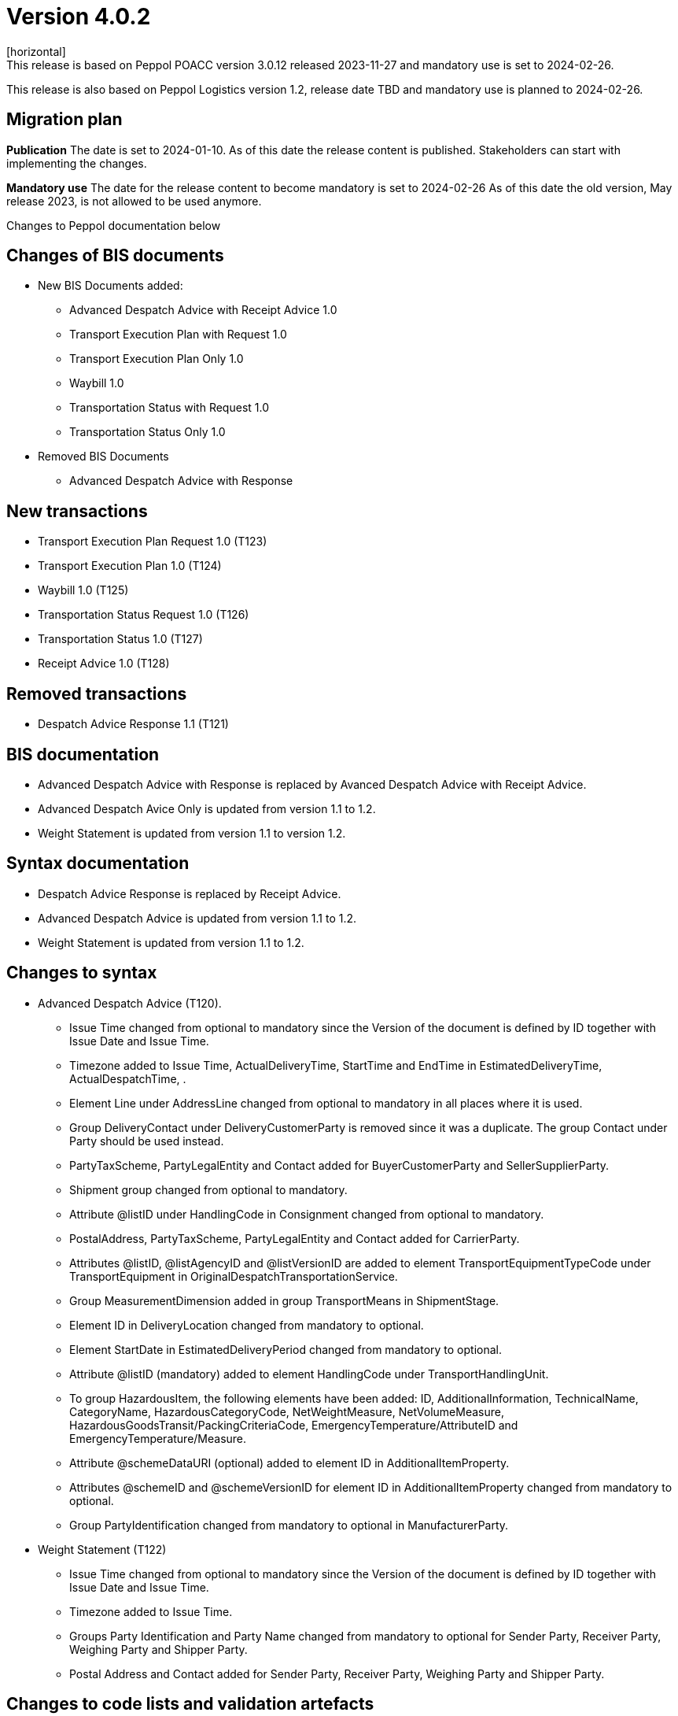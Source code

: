 = Version 4.0.2
[horizontal]
This release is based on Peppol POACC version 3.0.12 released 2023-11-27 and mandatory use is set to 2024-02-26.
This release is also based on Peppol Logistics version 1.2, release date TBD and mandatory use is planned to 2024-02-26.

== Migration plan
*Publication*
The date is set to 2024-01-10. As of this date the release content is published. 
Stakeholders can start with implementing the changes.

*Mandatory use*
The date for the release content to become mandatory is set to 2024-02-26
As of this date the old version, May release 2023, is not allowed to be used anymore. 

[horizontal]
Changes to Peppol documentation below

== Changes of BIS documents
* New BIS Documents added: 
** Advanced Despatch Advice with Receipt Advice 1.0
** Transport Execution Plan with Request 1.0
** Transport Execution Plan Only 1.0
** Waybill 1.0
** Transportation Status with Request 1.0
** Transportation Status Only 1.0
* Removed BIS Documents 
** Advanced Despatch Advice with Response

== New transactions
* Transport Execution Plan Request 1.0 (T123)
* Transport Execution Plan 1.0 (T124)
* Waybill 1.0 (T125)
* Transportation Status Request 1.0 (T126)
* Transportation Status 1.0 (T127)
* Receipt Advice 1.0 (T128)

== Removed transactions
* Despatch Advice Response 1.1 (T121)

== BIS documentation
* Advanced Despatch Advice with Response is replaced by Avanced Despatch Advice with Receipt Advice.
* Advanced Despatch Avice Only is updated from version 1.1 to 1.2.
* Weight Statement is updated from version 1.1 to version 1.2.

== Syntax documentation
* Despatch Advice Response is replaced by Receipt Advice.
* Advanced Despatch Advice is updated from version 1.1 to 1.2.
* Weight Statement is updated from version 1.1 to 1.2.

== Changes to syntax
* Advanced Despatch Advice (T120).
** Issue Time changed from optional to mandatory since the Version of the document is defined by ID together with Issue Date and Issue Time.
** Timezone added to Issue Time, ActualDeliveryTime, StartTime and EndTime in EstimatedDeliveryTime, ActualDespatchTime, .
** Element Line under AddressLine changed from optional to mandatory in all places where it is used.
** Group DeliveryContact under DeliveryCustomerParty is removed since it was a duplicate. The group Contact under Party should be used instead.
** PartyTaxScheme, PartyLegalEntity and Contact added for BuyerCustomerParty and SellerSupplierParty.
** Shipment group changed from optional to mandatory.
** Attribute @listID under HandlingCode in Consignment changed from optional to mandatory.
** PostalAddress, PartyTaxScheme, PartyLegalEntity and Contact added for CarrierParty.
** Attributes @listID, @listAgencyID and @listVersionID are added to element TransportEquipmentTypeCode under TransportEquipment in OriginalDespatchTransportationService.
** Group MeasurementDimension added in group TransportMeans in ShipmentStage.
** Element ID in DeliveryLocation changed from mandatory to optional.
** Element StartDate in EstimatedDeliveryPeriod changed from mandatory to optional.
** Attribute @listID (mandatory) added to element HandlingCode under TransportHandlingUnit.
** To group HazardousItem, the following elements have been added:  ID, AdditionalInformation, TechnicalName, CategoryName, HazardousCategoryCode, NetWeightMeasure, NetVolumeMeasure, HazardousGoodsTransit/PackingCriteriaCode, EmergencyTemperature/AttributeID and EmergencyTemperature/Measure.
** Attribute @schemeDataURI (optional) added to element ID in AdditionalItemProperty.
** Attributes @schemeID and @schemeVersionID for element ID in AdditionalItemProperty changed from mandatory to optional.
** Group PartyIdentification changed from mandatory to optional in ManufacturerParty.
* Weight Statement (T122)
** Issue Time changed from optional to mandatory since the Version of the document is defined by ID together with Issue Date and Issue Time.
** Timezone added to Issue Time.
** Groups Party Identification and Party Name changed from mandatory to optional for Sender Party, Receiver Party, Weighing Party and Shipper Party.
** Postal Address and Contact added for Sender Party, Receiver Party, Weighing Party and Shipper Party.

== Changes to code lists and validation artefacts 
* Validation rules added for Advanced Despatch Advice (T120):
** R002: Validation of ProfileID.
** R031: AdditionalDocumentReference must contain a DocumentTypeCode or a DocumentType.
** R032: DocumentReference (at line level) must contain a DocumentTypeCode or a DocumentType.
** R108: The DeliveryCustomerParty must have a PartyIdentifier or a PartyName.
** R109: The DespatchSupplierParty must have a PartyIdentifier or a PartyName.
** R110: The CarrierParty must have a PartyIdentifier or a PartyName.
** R111: The ManufacturerParty must have a PartyIdentifier or a PartyName.

* Validation rules added for Weight Statement (T122):
** R010: The Weighing party's Physical location SHALL contain the Name or an Identifier.
** R011: The Sender party SHALL contain the Name or an Identifier.
** R012: The Receiver party SHALL contain the Name or an Identifier.
** R013: The Weighing party SHALL contain the Name or an Identifier.
** R014: The Shipper party SHALL contain the Name or an Identifier.

* Validation rules added for Transport Execution Plan Request (T123):
** R001 - R035. All are new.
* Validation rules added for Transport Execution Plan (T124):
** R001 - R039. All are new.
* Validation rules added for Waybill (T125):
** R001 - R051. All are new.
* Validation rules added for Transportation Status Request (T126):
** R001 - R032. All are new.
* Validation rules added for Transportation Status (T127):
** R001 - R032. All are new.
* Validation rules added for Receipt Advice (T128):
** R001 - R110. All are new.

* The following Codelists have been added:
** Consignment Status Reason (openPEPPOL)
** Freight Allowance-Charge Reason Code
** Hazard Classes
** Receipt Advice Type (openPEPPOL)
** Receipt Advice Action (openPEPPOL)
** Reject Reason (openPEPPOL)
** Transport Handling Unit Reason codes (based on UNCL7007).
** Transport Service Code (openPEPPOL)
** Transportation Status Code (openPEPPOL)
** Transportation Status Type Code (openPEPPOL)
** Transport Event Type Code (openPEPPOL)
** Weight Statement Type Code (openPEPPOL)
